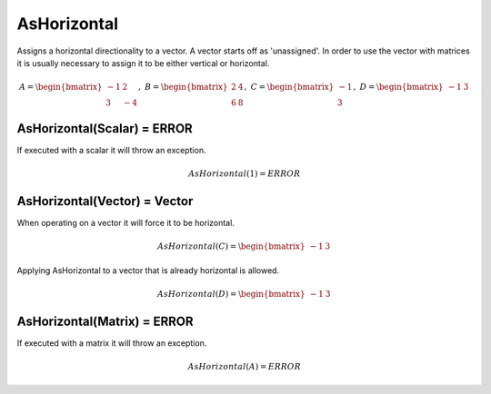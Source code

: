 ============================
AsHorizontal
============================
Assigns a horizontal directionality to a vector.  A vector starts off as 'unassigned'.  In order to
use the vector with matrices it is usually necessary to assign it to be either vertical or horizontal.


.. math::
    A = \begin{bmatrix}
       -1 & 2          \\
       3 & -4
    \end{bmatrix}, \
    B = \begin{bmatrix}
       2 & 4          \\
       6 & 8
    \end{bmatrix}, \
    C = \begin{bmatrix}
       -1 \\
       3
    \end{bmatrix}, \
    D = \begin{bmatrix}
       -1 & 3
    \end{bmatrix}


AsHorizontal(Scalar) = ERROR
-----------------------------
If executed with a scalar it will throw an exception.

.. math::
  AsHorizontal(1) = ERROR

AsHorizontal(Vector) = Vector
-----------------------------
When operating on a vector it will force it to be horizontal.

.. math::
    AsHorizontal(C) = \begin{bmatrix}
      -1 & 3
    \end{bmatrix}

Applying AsHorizontal to a vector that is already horizontal is allowed.

.. math::
    AsHorizontal(D) = \begin{bmatrix}
       -1 & 3 
    \end{bmatrix}

AsHorizontal(Matrix) = ERROR
-----------------------------
If executed with a matrix it will throw an exception.

.. math::
  AsHorizontal(A) = ERROR